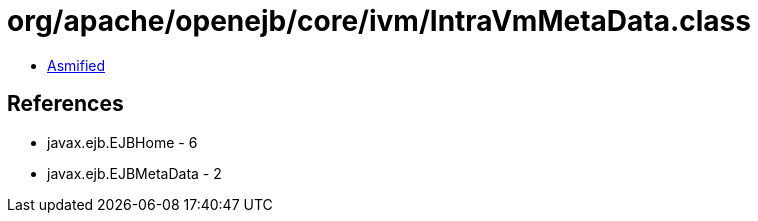 = org/apache/openejb/core/ivm/IntraVmMetaData.class

 - link:IntraVmMetaData-asmified.java[Asmified]

== References

 - javax.ejb.EJBHome - 6
 - javax.ejb.EJBMetaData - 2
